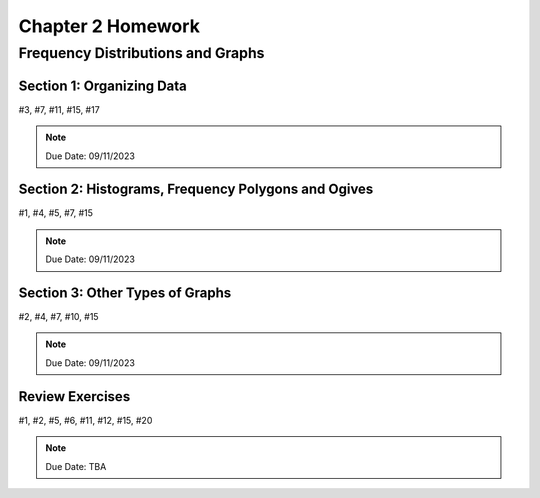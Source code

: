 .. _chapter_two_homework:

==================
Chapter 2 Homework 
==================

Frequency Distributions and Graphs
==================================

Section 1: Organizing Data
--------------------------
#3, #7, #11, #15, #17

.. note::
    Due Date: 09/11/2023

Section 2: Histograms, Frequency Polygons and Ogives
----------------------------------------------------
#1, #4, #5, #7, #15

.. note::
    Due Date: 09/11/2023

Section 3: Other Types of Graphs
--------------------------------
#2, #4, #7, #10, #15

.. note::
    Due Date: 09/11/2023

Review Exercises
----------------

#1, #2, #5, #6, #11, #12, #15, #20

.. note::
    Due Date: TBA